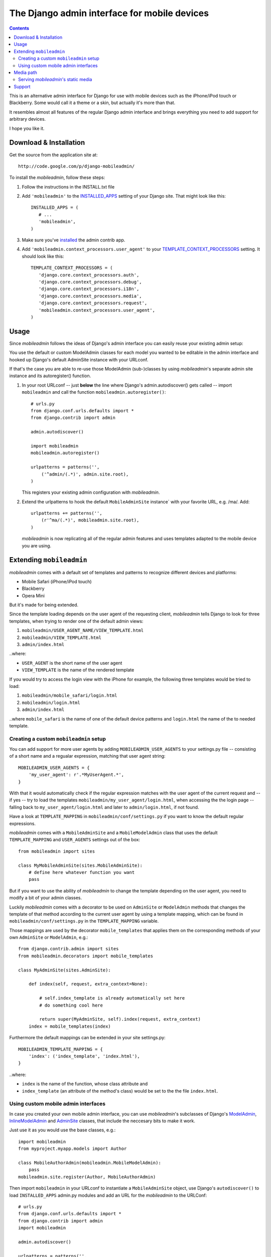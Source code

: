 =============================================
The Django admin interface for mobile devices
=============================================

.. contents::
    :backlinks: none

This is an alternative admin interface for Django for use with mobile devices
such as the iPhone/iPod touch or Blackberry. Some would call it a theme or a
skin, but actually it's more than that.

It resembles almost all features of the regular Django admin interface and
brings everything you need to add support for arbitrary devices.

I hope you like it.

Download & Installation
=======================

Get the source from the application site at::

    http://code.google.com/p/django-mobileadmin/

To install the *mobileadmin*, follow these steps:

1. Follow the instructions in the INSTALL.txt file
2. Add ``'mobileadmin'`` to the INSTALLED_APPS_ setting of your Django site.
   That might look like this::
   
    INSTALLED_APPS = (
       # ...
       'mobileadmin',
    )
   
3. Make sure you've installed_ the admin contrib app.
4. Add ``'mobileadmin.context_processors.user_agent'`` to your 
   TEMPLATE_CONTEXT_PROCESSORS_ setting. It should look like this::
   
    TEMPLATE_CONTEXT_PROCESSORS = (
       'django.core.context_processors.auth',
       'django.core.context_processors.debug',
       'django.core.context_processors.i18n',
       'django.core.context_processors.media',
       'django.core.context_processors.request',
       'mobileadmin.context_processors.user_agent',
    )

Usage
=====

Since *mobileadmin* follows the ideas of Django's admin interface you can
easily reuse your existing admin setup:

You use the default or custom ModelAdmin classes for each model you wanted
to be editable in the admin interface and hooked up Django's default
AdminSite instance with your URLconf.

If that's the case you are able to re-use those ModelAdmin (sub-)classes
by using *mobileadmin*'s separate admin site instance and its autoregister()
function.

1.  In your root URLconf -- just **below** the line where Django's
    admin.autodiscover() gets called -- import ``mobileadmin`` and call the
    function ``mobileadmin.autoregister()``::

        # urls.py
        from django.conf.urls.defaults import *
        from django.contrib import admin

        admin.autodiscover()

        import mobileadmin
        mobileadmin.autoregister()

        urlpatterns = patterns('',
            ('^admin/(.*)', admin.site.root),
        )
    
    This registers your existing admin configuration with *mobileadmin*.

2.  Extend the urlpatterns to hook the default ``MobileAdminSite`` instance`
    with your favorite URL, e.g. /ma/. Add::

        urlpatterns += patterns('',
            (r'^ma/(.*)', mobileadmin.site.root),
        )
        
    *mobileadmin* is now replicating all of the regular admin features and
    uses templates adapted to the mobile device you are using.

.. _INSTALLED_APPS: http://docs.djangoproject.com/en/dev/ref/settings/#installed-apps
.. _ADMIN_MEDIA_PREFIX: http://docs.djangoproject.com/en/dev/ref/settings/#admin-media-prefix
.. _TEMPLATE_CONTEXT_PROCESSORS: http://docs.djangoproject.com/en/dev/ref/settings/#template-context-processors
.. _installed: http://docs.djangoproject.com/en/dev/ref/contrib/admin/#overview

Extending ``mobileadmin``
=========================

*mobileadmin* comes with a default set of templates and patterns to
recognize different devices and platforms:

- Mobile Safari (iPhone/iPod touch)
- Blackberry
- Opera Mini

But it's made for being extended.

Since the template loading depends on the user agent of the requesting client,
*mobileadmin* tells Django to look for three templates, when trying to render
one of the default admin views:

1. ``mobileadmin/USER_AGENT_NAME/VIEW_TEMPLATE.html``
2. ``mobileadmin/VIEW_TEMPLATE.html``
3. ``admin/index.html``

..where:
    
- ``USER_AGENT`` is the short name of the user agent
- ``VIEW_TEMPLATE`` is the name of the rendered template

If you would try to access the login view with the iPhone for example, the
following three templates would be tried to load:

1. ``mobileadmin/mobile_safari/login.html``
2. ``mobileadmin/login.html``
3. ``admin/index.html``

..where ``mobile_safari`` is the name of one of the default device patterns
and ``login.html`` the name of the to needed template.

Creating a custom ``mobileadmin`` setup
---------------------------------------

You can add support for more user agents by adding ``MOBILEADMIN_USER_AGENTS``
to your settings.py file -- consisting of a short name and a regualar
expression, matching that user agent string::

    MOBILEADMIN_USER_AGENTS = {
        'my_user_agent': r'.*MyUserAgent.*',
    }

With that it would automatically check if the regular expression matches with
the user agent of the current request and -- if yes -- try to load the
templates ``mobileadmin/my_user_agent/login.html``, when accessing the the
login page -- falling back to ``my_user_agent/login.html`` and later to
``admin/login.html``, if not found.

Have a look at ``TEMPLATE_MAPPING`` in ``mobileadmin/conf/settings.py``
if you want to know the default regular expressions.

*mobileadmin* comes with a ``MobileAdminSite`` and a ``MobileModelAdmin``
class that uses the default ``TEMPLATE_MAPPING`` and ``USER_AGENTS``
settings out of the box::

    from mobileadmin import sites
    
    class MyMobileAdminSite(sites.MobileAdminSite):
        # define here whatever function you want
        pass

But if you want to use the ability of *mobileadmin* to change the template
depending on the user agent, you need to modify a bit of your admin classes.

Luckily *mobileadmin* comes with a decorator to be used on ``AdminSite`` or
``ModelAdmin`` methods that changes the template of that method according to
the current user agent by using a template mapping, which can be found in
``mobileadmin/conf/settings.py`` in the ``TEMPLATE_MAPPING`` variable.

Those mappings are used by the decorator ``mobile_templates`` that applies
them on the corresponding methods of your own ``AdminSite`` or
``ModelAdmin``, e.g.::

    from django.contrib.admin import sites
    from mobileadmin.decorators import mobile_templates
    
    class MyAdminSite(sites.AdminSite):
        
        def index(self, request, extra_context=None):

            # self.index_template is already automatically set here
            # do something cool here
            
            return super(MyAdminSite, self).index(request, extra_context)
        index = mobile_templates(index)

Furthermore the default mappings can be extended in your site settings.py::

    MOBILEADMIN_TEMPLATE_MAPPING = {
        'index': ('index_template', 'index.html'),
    }

..where:

- ``index`` is the name of the function, whose class attribute and
- ``index_template`` (an attribute of the method's class) would be set to the
  the file ``index.html``.

Using custom mobile admin interfaces
------------------------------------

In case you created your own mobile admin interface, you can use
*mobileadmin*'s subclasses of Django's `ModelAdmin`_, `InlineModelAdmin`_
and `AdminSite`_ classes, that include the neccesary bits to make it work.

Just use it as you would use the base classes, e.g.::

    import mobileadmin
    from myproject.myapp.models import Author

    class MobileAuthorAdmin(mobileadmin.MobileModelAdmin):
        pass
    mobileadmin.site.register(Author, MobileAuthorAdmin)

Then import ``mobileadmin`` in your URLconf to instantiate a
``MobileAdminSite`` object, use Django's ``autodiscover()`` to load
``INSTALLED_APPS`` admin.py modules and add an URL for the *mobileadmin* to
the URLConf::

    # urls.py
    from django.conf.urls.defaults import *
    from django.contrib import admin
    import mobileadmin

    admin.autodiscover()

    urlpatterns = patterns('',
        ('^admin/(.*)', admin.site.root),
        (r'^ma/(.*)', mobileadmin.site.root),
    )

.. _InlineModelAdmin: http://docs.djangoproject.com/en/dev/ref/contrib/admin/#inlinemodeladmin-objects
.. _AdminSite: http://docs.djangoproject.com/en/dev/ref/contrib/admin/#adminsite-objects
.. _ModelAdmin: http://docs.djangoproject.com/en/dev/ref/contrib/admin/#modeladmin-objects

Media path
==========

Please feel free to use some nice little helpers to find the path to
*mobileadmin*'s media directory. If you are using Django (or any other Python
software) to serve static files (which you shouldn't in production) just use
for example::

    from mobileadmin.conf import settings

    mobileadmin_media_path = settings.MEDIA_PATH
    mobileadmin_media_prefix = settings.MEDIA_PREFIX

You now have the full (platform-independent) path to the media directory of
*mobileadmin* in the variable ``mobileadmin_media_path`` and the default URL
prefix (``'/mobileadmin_media/'``) for the *mobileadmin* media -- CSS, Javascript
and images -- in ``mobileadmin_media_prefix``. Just like the
ADMIN_MEDIA_PREFIX_ but for the ``media`` directory of the *mobileadmin* app.

You can of course optionally override the default URL prefix by setting
a ``MOBILEADMIN_MEDIA_PREFIX`` in the settings.py file of your Django site.
Please use a trailing slash. This makes updating *mobileadmin* much easier for
you, since you now don't have to bother about different locations of the media
directory. 

Serving *mobileadmin*'s static media
------------------------------------

Even though using Django's ability to serve static files is strongly **NOT
RECOMMENDED** for live production servers, it might be helpful to bring up
*mobileadmin* for a test drive or an intranet website. Just add the following
code to the URLConf (``urls.py``) of your Django site::

    from mobileadmin.conf import settings
    
    urlpatterns += patterns('django.views.static',
        (settings.MEDIA_REGEX, 'serve', {'document_root': settings.MEDIA_PATH}),
    )

See how *mobileadmin*'s own settings module is loaded at the top of the snippet
that enables you to obtain a ready-made regex for the static files
(``MEDIA_REGEX``) and the platform-independent filesystem path to the media
files (``MEDIA_PATH``).

Support
=======

Please leave your `questions and problems`_ on the `designated Google Code site`_.

.. _designated Google Code site: http://code.google.com/p/django-mobileadmin/
.. _questions and problems: http://code.google.com/p/django-mobileadmin/issues/
